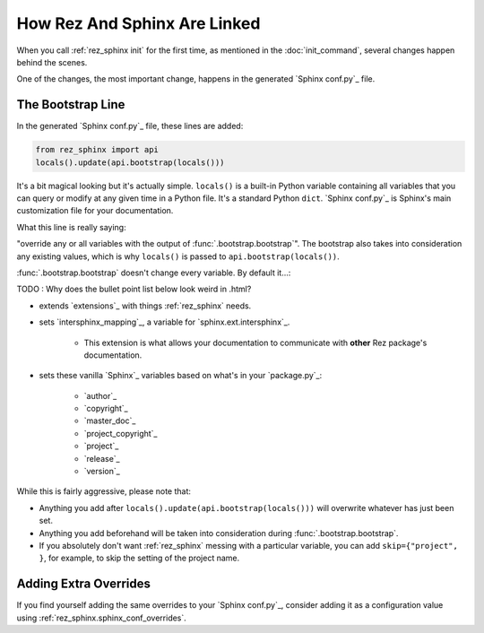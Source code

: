 #############################
How Rez And Sphinx Are Linked
#############################

When you call :ref:`rez_sphinx init` for the first time, as mentioned in the
:doc:`init_command`, several changes happen behind the scenes.

One of the changes, the most important change, happens in the generated
`Sphinx conf.py`_ file.


.. _rez_sphinx bootstrap:

The Bootstrap Line
******************

In the generated `Sphinx conf.py`_ file, these lines are added:

.. code-block:: python

    from rez_sphinx import api
    locals().update(api.bootstrap(locals()))

It's a bit magical looking but it's actually simple. ``locals()`` is a built-in
Python variable containing all variables that you can query or modify at any
given time in a Python file. It's a standard Python ``dict``. `Sphinx conf.py`_
is Sphinx's main customization file for your documentation.

What this line is really saying:

"override any or all variables with the output of
:func:`.bootstrap.bootstrap`". The bootstrap also takes into consideration any
existing values, which is why ``locals()`` is passed to ``api.bootstrap(locals())``.

:func:`.bootstrap.bootstrap` doesn't change every variable. By default it...:

TODO : Why does the bullet point list below look weird in .html?

- extends `extensions`_ with things :ref:`rez_sphinx` needs.
- sets `intersphinx_mapping`_, a variable for `sphinx.ext.intersphinx`_.

    - This extension is what allows your documentation to communicate with
      **other** Rez package's documentation.

- sets these vanilla `Sphinx`_ variables based on what's in your `package.py`_:

    - `author`_
    - `copyright`_
    - `master_doc`_
    - `project_copyright`_
    - `project`_
    - `release`_
    - `version`_

While this is fairly aggressive, please note that:

- Anything you add after ``locals().update(api.bootstrap(locals()))`` will
  overwrite whatever has just been set.
- Anything you add beforehand will be taken into consideration during
  :func:`.bootstrap.bootstrap`.
- If you absolutely don't want :ref:`rez_sphinx` messing with a particular
  variable, you can add ``skip={"project", }``, for example, to skip the setting
  of the project name.


Adding Extra Overrides
**********************

If you find yourself adding the same overrides to your `Sphinx conf.py`_,
consider adding it as a configuration value using
:ref:`rez_sphinx.sphinx_conf_overrides`.
